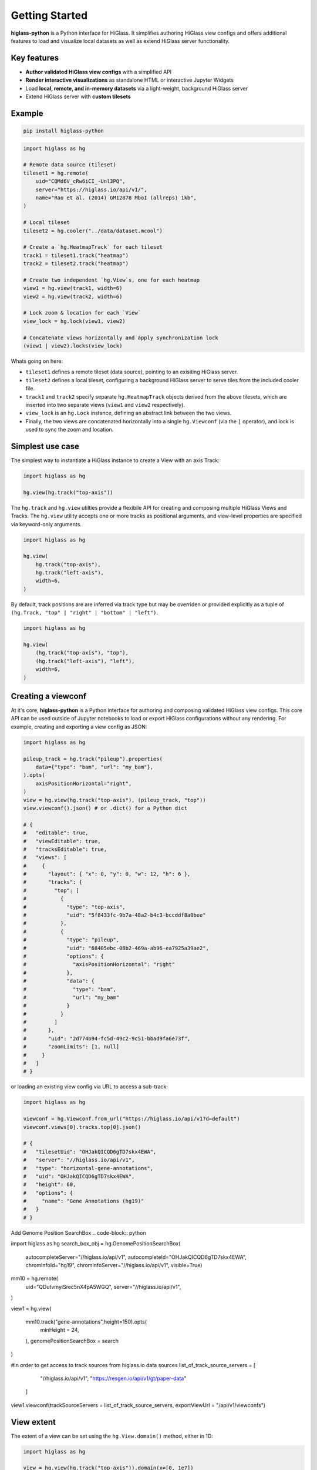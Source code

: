 Getting Started
###############

**higlass-python** is a Python interface for HiGlass. It simplifies authoring
HiGlass view configs and offers additional features to load and visualize local
datasets as well as extend HiGlass server functionality.


Key features
------------

- **Author validated HiGlass view configs** with a simplified API
- **Render interactive visualizations** as standalone HTML or interactive Jupyter Widgets
- Load **local, remote, and in-memory datasets** via a light-weight, background HiGlass server
- Extend HiGlass server with **custom tilesets**


Example
-------

.. code-block:: bash

    pip install higlass-python


.. code-block:: python

    import higlass as hg

    # Remote data source (tileset)
    tileset1 = hg.remote(
        uid="CQMd6V_cRw6iCI_-Unl3PQ",
        server="https://higlass.io/api/v1/",
        name="Rao et al. (2014) GM12878 MboI (allreps) 1kb",
    )

    # Local tileset
    tileset2 = hg.cooler("../data/dataset.mcool")

    # Create a `hg.HeatmapTrack` for each tileset
    track1 = tileset1.track("heatmap")
    track2 = tileset2.track("heatmap")

    # Create two independent `hg.View`s, one for each heatmap
    view1 = hg.view(track1, width=6)
    view2 = hg.view(track2, width=6)

    # Lock zoom & location for each `View`
    view_lock = hg.lock(view1, view2)

    # Concatenate views horizontally and apply synchronization lock
    (view1 | view2).locks(view_lock)


.. image:: https://user-images.githubusercontent.com/24403730/159050305-e6a48f03-fba1-4ff7-8eee-2e9c5c40ef88.gif

Whats going on here:

- ``tileset1`` defines a remote tileset (data source), pointing to an exisiting
  HiGlass server.
- ``tileset2`` defines a local tileset, configuring a background HiGlass server
  to serve tiles from the included cooler file.
- ``track1`` and ``track2`` specify separate ``hg.HeatmapTrack`` objects derived
  from the above tilesets, which are inserted into two separate views (``view1`` and ``view2`` respectively).
- ``view_lock`` is an ``hg.Lock`` instance, defining an abstract link between the two views.
- Finally, the two views are concatenated horizontally into a single ``hg.Viewconf`` (via the ``|`` operator),
  and lock is used to sync the zoom and location.


Simplest use case
------------------

The simplest way to instantiate a HiGlass instance to create a View with an axis Track:

.. code-block:: python

   import higlass as hg

   hg.view(hg.track("top-axis"))


The ``hg.track`` and ``hg.view`` utilties provide a flexibile API for creating and composing
multiple HiGlass Views and Tracks. The ``hg.view`` utility accepts one or more tracks as
positional arguments, and view-level properties are specified via keyword-only arguments.

.. code-block:: python

   import higlass as hg

   hg.view(
       hg.track("top-axis"),
       hg.track("left-axis"),
       width=6,
   )

By default, track positions are are inferred via track type but may be overriden or
provided explicitly as a tuple of ``(hg.Track, "top" | "right" | "bottom" | "left")``.


.. code-block:: python

   import higlass as hg

   hg.view(
       (hg.track("top-axis"), "top"),
       (hg.track("left-axis"), "left"),
       width=6,
   )


Creating a viewconf
-------------------

At it's core, **higlass-python** is a Python interface for authoring
and composing validated HiGlass view configs. This core API can
be used outside of Jupyter notebooks to load or export HiGlass
configurations without any rendering. For example, creating and
exporting a view config as JSON:

.. code-block:: python

  import higlass as hg

  pileup_track = hg.track("pileup").properties(
      data={"type": "bam", "url": "my_bam"},
  ).opts(
      axisPositionHorizontal="right",
  )
  view = hg.view(hg.track("top-axis"), (pileup_track, "top"))
  view.viewconf().json() # or .dict() for a Python dict

  # {
  #   "editable": true,
  #   "viewEditable": true,
  #   "tracksEditable": true,
  #   "views": [
  #     {
  #       "layout": { "x": 0, "y": 0, "w": 12, "h": 6 },
  #       "tracks": {
  #         "top": [
  #           {
  #             "type": "top-axis",
  #             "uid": "5f8433fc-9b7a-48a2-b4c3-bccddf8a0bee"
  #           },
  #           {
  #             "type": "pileup",
  #             "uid": "68405ebc-08b2-469a-ab96-ea7925a39ae2",
  #             "options": {
  #               "axisPositionHorizontal": "right"
  #             },
  #             "data": {
  #               "type": "bam",
  #               "url": "my_bam"
  #             }
  #           }
  #         ]
  #       },
  #       "uid": "2d774b94-fc5d-49c2-9c51-bbad9fa6e73f",
  #       "zoomLimits": [1, null]
  #     }
  #   ]
  # }

or loading an existing view config via URL to access a sub-track:

.. code-block:: python

  import higlass as hg

  viewconf = hg.Viewconf.from_url("https://higlass.io/api/v1?d=default")
  viewconf.views[0].tracks.top[0].json()

  # {
  #   "tilesetUid": "OHJakQICQD6gTD7skx4EWA",
  #   "server": "//higlass.io/api/v1",
  #   "type": "horizontal-gene-annotations",
  #   "uid": "OHJakQICQD6gTD7skx4EWA",
  #   "height": 60,
  #   "options": {
  #     "name": "Gene Annotations (hg19)"
  #   }
  # }


Add Genome Position SearchBox
.. code-block:: python

import higlass as hg
search_box_obj = hg.GenomePositionSearchBox(
    autocompleteServer="//higlass.io/api/v1",
    autocompleteId="OHJakQICQD6gTD7skx4EWA",
    chromInfoId="hg19",
    chromInfoServer="//higlass.io/api/v1",
    visible=True)

mm10 = hg.remote(
    uid="QDutvmyiSrec5nX4pA5WGQ",
    server="//higlass.io/api/v1",
)

view1 = hg.view(

    mm10.track("gene-annotations",height=150).opts(
        minHeight = 24,
    ),
    genomePositionSearchBox = search
)

#In order to get access to track sources from higlass.io data sources
list_of_track_source_servers = [
    "//higlass.io/api/v1",
    "https://resgen.io/api/v1/gt/paper-data"
  ]

view1.viewconf(trackSourceServers = list_of_track_source_servers, exportViewUrl = "/api/v1/viewconfs")


View extent
-----------

The extent of a view can be set using the ``hg.View.domain()`` method,
either in 1D:


.. code-block:: python

   import higlass as hg

   view = hg.view(hg.track("top-axis")).domain(x=[0, 1e7])


or 2D:


.. code-block:: python

   import higlass as hg

   view = hg.view(hg.track("heatmap")).domain(x=[0, 1e7], y=[0, 1e7])


Track Types
-----------

A list of available track types can be found in the `documentation for HiGlass
<https://docs.higlass.io/track_types.html>`_. Based on the tileset data type, we can
sometimes provide a recommended track type as well as a recommended position.

.. code-block:: python

  import higlass as hg

  tileset = hg.cooler("./data.mcool")
  track = tileset.track() # defaults to 'heatmap'
  view = hg.view(track)   # defaults to 'center' position


Combining Tracks
----------------


Overlaying tracks
^^^^^^^^^^^^^^^^^

Tracks may be combined with the ``hg.combine()`` utility:

.. code-block:: python

   import higlass as hg

   tileset = hg.remote(
       uid="F2vbUeqhS86XkxuO1j2rPA",
       server="//higlass.io/api/v1",
   )

   combined_track = hg.combine(
       hg.track("top-axis"),
       tileset.track("horizontal-bar")
   )

   hg.view((combined_track, "top")).domain(x=[0, 1e9])


Multiple Views
--------------

Multiple views are instantiated separately and can be arranged on a grid
that is 12 units wide and an arbitrary number of units high. To create two
side by side views, set both to be 6 units wide and use the ``|`` operator
to concatenate horizontally. The ``/`` operator can be used to stack vertically.

.. code-block:: python

    import higlass as hg

    view1 = hg.view(hg.track("top-axis"), width=6)
    view2 = hg.view(hg.track("top-axis"), width=6)

    view1 | view2

.. image:: img/two-simple-views.png

Synchronization
---------------

Views and track can be synchronized by location, zoom level and values scales.

Zoom and Location locks
^^^^^^^^^^^^^^^^^^^^^^^

Location locks ensure that when one view is panned, all synchronized views pan
with it. Zoom locks do the same with zoom level. Locks are specified by linking
two or more views together via the ``hg.lock`` utility, and then passing the created
lock to ``hg.Viewconf.locks()``. 

.. code-block:: python

    lock = hg.lock(view1, view2)
    (view1 | view2).locks(lock)

Both zoom and location are synchronized by default, but locks can be applied specifically
via the ``zoom`` or ``location`` keyword arguments:

.. code-block:: python

    lock = hg.lock(view1, view2)

    (view1 | view2).locks(lock) # both zoom and location

    (view1 | view2).locks(zoom=lock) # zoom only

    (view1 | view2).locks(location=lock) # location only


Viewport Projection
-------------------

Viewport projections can be applied via the ``hg.View.project()`` method.
This method creates a new track with the viewport bounds of one view and
appends this newly created track onto another view (i.e., a projection).

.. code-block:: python

    view1 = hg.view(track1, width=6)
    view2 = hg.view(track2, width=6)

    view1.project(view2, to="center") | view2


Note that viewport projections always need to be paired with other non-
viewport projections. Multiple ViewportProjection tracks can, however, be
combined, as long as they are associated with regular tracks.


Dataset Arithmetic
-------------------

HiGlass supports client-side division between quantitative datasets with a "divided" track.
This makes it possible to quickly compare two datasets by visualizing their ratio as computed
on loaded tiles rather than the entire dataset:

.. code-block:: python

    hg.divide(
        tileset1.track("heatmap"),
        tileset2.track("heatmap"),
    )

A full example can be found below:

.. code-block:: python

    tset1 = hg.remote(
        uid="CQMd6V_cRw6iCI_-Unl3PQ",
        name="Rao et al. (2014) GM12878 MboI (allreps) 1kb",
    )

    tset2 = hg.remote(
        uid="QvdMEvccQuOxKTEjrVL3wA",
        name="Rao et al. (2014) K562 MboI (allreps) 1kb",
    )

    t1 = tset1.track("heatmap", height=300)
    t2 = tset2.track("heatmap", height=300)

    t3 = hg.divide(t1, t2).opts(
        colorRange=["blue", "white", "red"],
        valueScaleMin=0.1,
        valueScaleMax=10,
    )

    domain = (7e7, 8e7)
    v1 = hg.view(t1, width=4).domain(x=domain)
    v2 = hg.view(t2, width=4).domain(x=domain)
    v3 = hg.view(t3, width=4).domain(x=domain)

    (v1 | v3 | v2).locks(hg.lock(v1, v2, v3))


.. image:: img/divided-by-track.png


Other Examples
--------------

The examples below demonstrate how to use the HiGlass Python API to view data
locally in a Jupyter notebook or a browser-based HiGlass instance.

Jupyter HiGlass Component
^^^^^^^^^^^^^^^^^^^^^^^^^

To instantiate a HiGlass component within a Jupyter notebook, we first need
to specify which data should be loaded. This is accomplished either by 
specifying a local tileset (via ``hg.cooler``, ``hg.bigwig``, ``hg.multivec``,
``hg.hitile``, ``hg.bed2ddb``) or connecting to an existing HiGlass Server
with ``hg.remote()``:

.. code-block:: python

    import higlass as hg

    tileset = hg.remote(
        uid="CQMd6V_cRw6iCI_-Unl3PQ",
        server="http://higlass.io/api/v1/",
    )

    view = hg.view(
        hg.track("top-axis"),
        tileset.track("heatmap", height=250).opts(
            valueScaleMax=0.5,
        ),
    )


Remote bigWig Files
^^^^^^^^^^^^^^^^^^^

bigWig files can be loaded either from the local disk or from remote http
servers. The example below demonstrates how to load a remote bigWig file from
the UCSC genome browser's archives. Note that this is a network-heavy operation
that may take a long time to complete with a slow internet connection.

.. code-block:: python

    import higlass as hg

    tileset = hg.bigwig(
        'http://hgdownload.cse.ucsc.edu/goldenpath/hg19/encodeDCC/'
        'wgEncodeSydhTfbs/wgEncodeSydhTfbsGm12878InputStdSig.bigWig')

    hg.view(tileset.track("horizontal-bar"))


For a better user experience, we recommend downloading the data locally first.

.. code-block:: python

    !wget http://hgdownload.cse.ucsc.edu/goldenpath/hg19/encodeDCC/wgEncodeSydhTfbs/wgEncodeSydhTfbsGm12878InputStdSig.bigWig


.. code-block:: python

    import higlass as hg

    tileset = hg.bigwig('./wgEncodeSydhTfbsGm12878InputStdSig.bigWig')

    hg.view(tileset.track("horizontal-bar"))


Serving local data
^^^^^^^^^^^^^^^^^^

To enable the viewing of local data, **higlass-python** runs a temporary
light-weight HiGlass server in a *background thread*. This temporary
server is only started if a local tileset is used and will only persist
for the duration of the Python session.

Cooler Files
""""""""""""

We provide a top-level convenience function, ``hg.cooler``, for adding
cooler tilesets to the background server:

.. code-block:: python

    import higlass as hg

    # Adds a tileset to a background HiGlass server
    tileset = hg.cooler("../data/Dixon2012-J1-NcoI-R1-filtered.100kb.multires.cool")

    # View the local tileset
    hg.view(tileset.track("heatmap"))

.. image:: img/jupyter-hic-heatmap.png


The background server is exposed globally and may be configured
with other custom tilesets.

.. code-block:: python

    import higlass as hg

    # add a custom tileset manually
    ts_custom = hg.server.add(MyCustomTileset())

    # calls hg.server.add() internally
    ts = hg.cooler("../data/Dixon2012-J1-NcoI-R1-filtered.100kb.multires.cool")

    v1 = hg.view(ts.track("heatmap"), width=6)
    v2 = hg.view(ts_custom.track("heatmap"), width=6)

    v1 | v2


You can clear all active server resources by reseting the server:

.. code-block:: python

    hg.server.reset()


BigWig Files
""""""""""""

The top-level `hg.bigwig` utility is available for viewing local
bigWig files. The returned tileset can be used to create both a
chromosome labels track and a horizontal bar track for these data.

.. code-block:: python

    import higlass as hg

    ts = hg.bigwig("../data/wgEncodeCaltechRnaSeqHuvecR1x75dTh1014IlnaPlusSignalRep2.bigWig")

    hg.view(
        hg.track("top-axis"),
        ts.track("chromosome-labels"),
        ts.track("horizontal-bar"),
    )

.. image:: img/jupyter-bigwig.png


Serving custom data
^^^^^^^^^^^^^^^^^^^


To display data, we need to define a tileset. Tilesets define two functions:
``info``:

.. code-block:: python

    > from higlass.tilesets import bigwig
    > ts1 = bigwig('http://hgdownload.cse.ucsc.edu/goldenpath/hg19/encodeDCC/wgEncodeSydhTfbs/wgEncodeSydhTfbsGm12878InputStdSig.bigWig')
    > ts1.info()
    {
     'min_pos': [0],
     'max_pos': [4294967296],
     'max_width': 4294967296,
     'tile_size': 1024,
     'max_zoom': 22,
     'chromsizes': [['chr1', 249250621],
                    ['chr2', 243199373],
                    ...],
     'aggregation_modes': {'mean': {'name': 'Mean', 'value': 'mean'},
                           'min': {'name': 'Min', 'value': 'min'},
                           'max': {'name': 'Max', 'value': 'max'},
                           'std': {'name': 'Standard Deviation', 'value': 'std'}},
     'range_modes': {'minMax': {'name': 'Min-Max', 'value': 'minMax'},
                     'whisker': {'name': 'Whisker', 'value': 'whisker'}}
     }

and ``tiles``:

.. code-block:: python

    > ts1.tiles(['x.0.0'])
    [('x.0.0',
      {'min_value': 0.0,
       'max_value': 9.119079544037932,
       'dense': 'Rh25PwcCcz...',   # base64 string encoding the array of data
       'size': 1,
       'dtype': 'float32'})]

The tiles function will always take an array of tile ids of the form ``id.z.x[.y][.transform]``
where ``z`` is the zoom level, ``x`` is the tile's x position, ``y`` is the tile's
y position (for 2D tilesets) and ``transform`` is some transform to be applied to the
data (e.g. normalization types like ``ice``).

Numpy Matrix
""""""""""""

By way of example, let's explore a numpy matrix by implementing the ``info`` and ``tiles``
functions described above. To start let's make the matrix using the
`Eggholder function <https://en.wikipedia.org/wiki/Test_functions_for_optimization>`_.

.. code-block:: python

    import numpy as np

    dim = 2000
    I, J = np.indices((dim, dim))
    data = (
        -(J + 47) * np.sin(np.sqrt(np.abs(I / 2 + (J + 47))))
        - I * np.sin(np.sqrt(np.abs(I - (J + 47))))
    )

Then we can define the data and tell the server how to render it.

.. code-block:: python

    import higlass as hg
    from  clodius.tiles import npmatrix
    from higlass.tilesets import LocalTileset

    ts = hg.server.add(
        LocalTileset(
            info=lambda: npmatrix.tileset_info(data),
            tiles=lambda tids: npmatrix.tiles_wrapper(data, tids),
            uid="example-npmatrix",
        )
    )

    hg.view(
        hg.track("top-axis"),
        hg.track("left-axis"),
        ts.track("heatmap", height=250).opts(valueScaleMax=0.5),
    )

.. image:: img/eggholder-function.png


Plugin Tracks
"""""""""""""

The **higlass-python** package also provides a way to include custom tracks in
your view configuration. These tracks are defined in a separate (JavaScript)
package, and can be included in Python in with some additional setup.

The ``PluginTrack`` provides a mechanism to hook into the schema validation
as well as provide the plugin source for the renderer. The ``plugin_url`` is a
special field which points to the JavaScript source code.

A plugin can be created by subclassing ``hg.PluginTrack`` and specifying the ``type``
and ``plugin_url``. For example,

.. code-block:: python

    import higlass as hg

    from typing import ClassVar, Literal

    class PileupTrack(hg.PluginTrack):
        type: Literal["pileup"] = "pileup"
        plugin_url: ClassVar[str] = "https://unpkg.com/higlass-pileup/dist/higlass-pileup.min.js"

    # Specify the track-specific data
    pileup_data = {
        "type": "bam",
        "url": "https://pkerp.s3.amazonaws.com/public/bamfile_test/SRR1770413.sorted.bam",
        "chromSizesUrl": "https://pkerp.s3.amazonaws.com/public/bamfile_test/GCF_000005845.2_ASM584v2_genomic.chrom.sizes",
        "options": {"maxTileWidth": 30000},
    }

    # Create and use the custom track
    pileup_track = PileupTrack(data=pileup_data, height=180).opts(
        axisPositionHorizontal="right",
        axisLabelFormatting="normal",
        showCoverage=True,
        colorScale=[
            "#2c7bb6","#92c5de","#ffffbf","#fdae61","#808080", "#DCDCDC",
        ],
    )

    hg.view((pileup_track, "center"))

.. image:: img/jupyter-pileup-no-code.png
